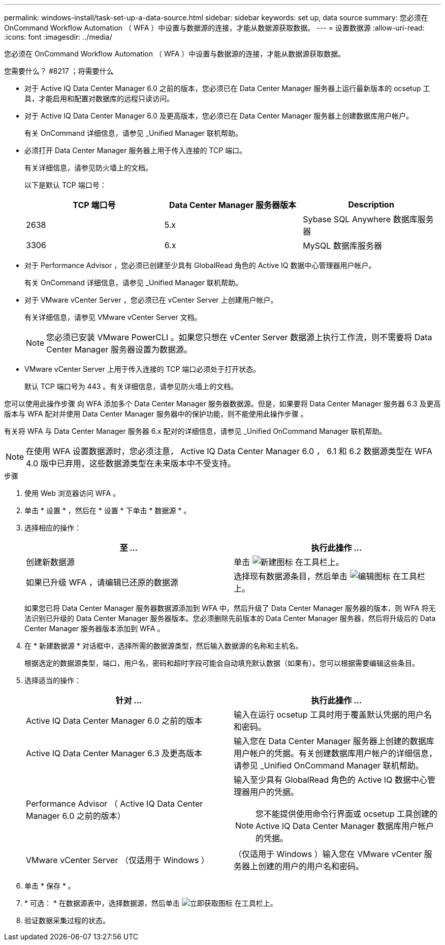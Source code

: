 ---
permalink: windows-install/task-set-up-a-data-source.html 
sidebar: sidebar 
keywords: set up, data source 
summary: 您必须在 OnCommand Workflow Automation （ WFA ）中设置与数据源的连接，才能从数据源获取数据。 
---
= 设置数据源
:allow-uri-read: 
:icons: font
:imagesdir: ../media/


[role="lead"]
您必须在 OnCommand Workflow Automation （ WFA ）中设置与数据源的连接，才能从数据源获取数据。

.您需要什么？ #8217 ；将需要什么
* 对于 Active IQ Data Center Manager 6.0 之前的版本，您必须已在 Data Center Manager 服务器上运行最新版本的 ocsetup 工具，才能启用和配置对数据库的远程只读访问。
* 对于 Active IQ Data Center Manager 6.0 及更高版本，您必须已在 Data Center Manager 服务器上创建数据库用户帐户。
+
有关 OnCommand 详细信息，请参见 _Unified Manager 联机帮助。

* 必须打开 Data Center Manager 服务器上用于传入连接的 TCP 端口。
+
有关详细信息，请参见防火墙上的文档。

+
以下是默认 TCP 端口号：

+
[cols="3*"]
|===
| TCP 端口号 | Data Center Manager 服务器版本 | Description 


 a| 
2638
 a| 
5.x
 a| 
Sybase SQL Anywhere 数据库服务器



 a| 
3306
 a| 
6.x
 a| 
MySQL 数据库服务器

|===
* 对于 Performance Advisor ，您必须已创建至少具有 GlobalRead 角色的 Active IQ 数据中心管理器用户帐户。
+
有关 OnCommand 详细信息，请参见 _Unified Manager 联机帮助。

* 对于 VMware vCenter Server ，您必须已在 vCenter Server 上创建用户帐户。
+
有关详细信息，请参见 VMware vCenter Server 文档。

+

NOTE: 您必须已安装 VMware PowerCLI 。如果您只想在 vCenter Server 数据源上执行工作流，则不需要将 Data Center Manager 服务器设置为数据源。

* VMware vCenter Server 上用于传入连接的 TCP 端口必须处于打开状态。
+
默认 TCP 端口号为 443 。有关详细信息，请参见防火墙上的文档。



您可以使用此操作步骤 向 WFA 添加多个 Data Center Manager 服务器数据源。但是，如果要将 Data Center Manager 服务器 6.3 及更高版本与 WFA 配对并使用 Data Center Manager 服务器中的保护功能，则不能使用此操作步骤 。

有关将 WFA 与 Data Center Manager 服务器 6.x 配对的详细信息，请参见 _Unified OnCommand Manager 联机帮助。


NOTE: 在使用 WFA 设置数据源时，您必须注意， Active IQ Data Center Manager 6.0 ， 6.1 和 6.2 数据源类型在 WFA 4.0 版中已弃用，这些数据源类型在未来版本中不受支持。

.步骤
. 使用 Web 浏览器访问 WFA 。
. 单击 * 设置 * ，然后在 * 设置 * 下单击 * 数据源 * 。
. 选择相应的操作：
+
[cols="2*"]
|===
| 至 ... | 执行此操作 ... 


 a| 
创建新数据源
 a| 
单击 image:../media/new_wfa_icon.gif["新建图标"] 在工具栏上。



 a| 
如果已升级 WFA ，请编辑已还原的数据源
 a| 
选择现有数据源条目，然后单击 image:../media/edit_wfa_icon.gif["编辑图标"] 在工具栏上。

|===
+
如果您已将 Data Center Manager 服务器数据源添加到 WFA 中，然后升级了 Data Center Manager 服务器的版本，则 WFA 将无法识别已升级的 Data Center Manager 服务器版本。您必须删除先前版本的 Data Center Manager 服务器，然后将升级后的 Data Center Manager 服务器版本添加到 WFA 。

. 在 * 新建数据源 * 对话框中，选择所需的数据源类型，然后输入数据源的名称和主机名。
+
根据选定的数据源类型，端口，用户名，密码和超时字段可能会自动填充默认数据（如果有）。您可以根据需要编辑这些条目。

. 选择适当的操作：
+
[cols="2*"]
|===
| 针对 ... | 执行此操作 ... 


 a| 
Active IQ Data Center Manager 6.0 之前的版本
 a| 
输入在运行 ocsetup 工具时用于覆盖默认凭据的用户名和密码。



 a| 
Active IQ Data Center Manager 6.3 及更高版本
 a| 
输入您在 Data Center Manager 服务器上创建的数据库用户帐户的凭据。有关创建数据库用户帐户的详细信息，请参见 _Unified OnCommand Manager 联机帮助。



 a| 
Performance Advisor （ Active IQ Data Center Manager 6.0 之前的版本）
 a| 
输入至少具有 GlobalRead 角色的 Active IQ 数据中心管理器用户的凭据。

[NOTE]
====
您不能提供使用命令行界面或 ocsetup 工具创建的 Active IQ Data Center Manager 数据库用户帐户的凭据。

====


 a| 
VMware vCenter Server （仅适用于 Windows ）
 a| 
（仅适用于 Windows ）输入您在 VMware vCenter 服务器上创建的用户的用户名和密码。

|===
. 单击 * 保存 * 。
. * 可选： * 在数据源表中，选择数据源，然后单击 image:../media/acquire_now_wfa_icon.gif["立即获取图标"] 在工具栏上。
. 验证数据采集过程的状态。

